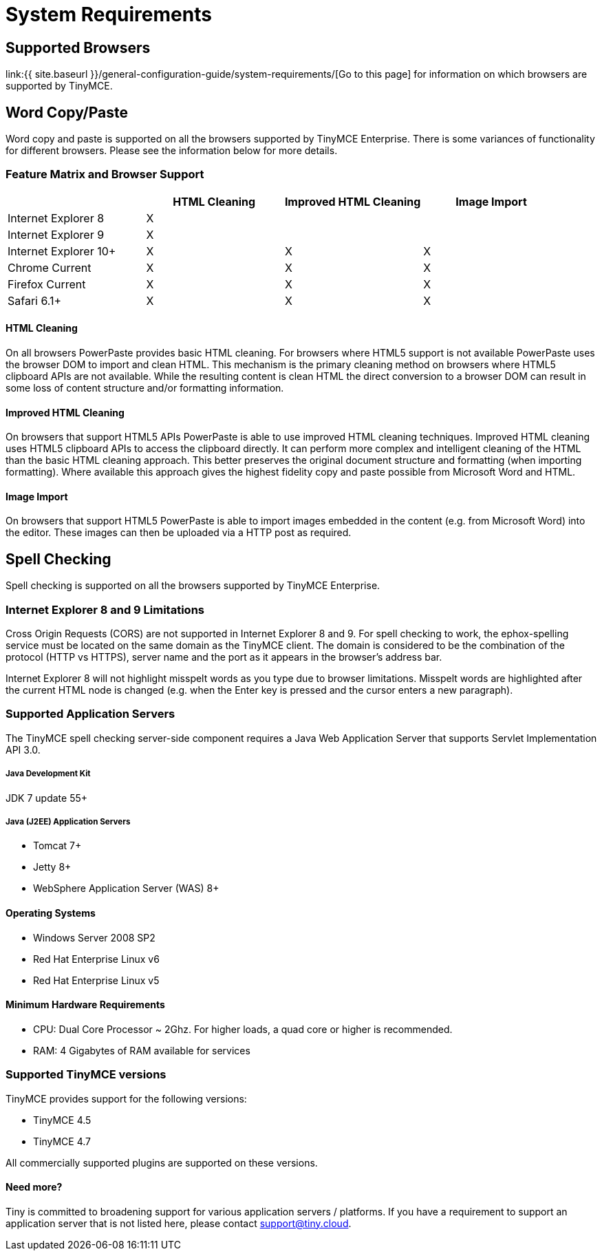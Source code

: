 = System Requirements
:description: Consolidated system requirements for TinyMCE Enterprise features.
:keywords: support supported browser browsers windows osx linux ie8 chrome firefox safari

== Supported Browsers

link:{{ site.baseurl }}/general-configuration-guide/system-requirements/[Go to this page] for information on which browsers are supported by TinyMCE.

== Word Copy/Paste

Word copy and paste is supported on all the browsers supported by TinyMCE Enterprise. There is some variances of functionality for different browsers. Please see the information below for more details.

=== Feature Matrix and Browser Support

[cols=",^,^,^"]
|===
|  | HTML Cleaning | Improved HTML Cleaning | Image Import

| Internet Explorer 8
| X
|
|

| Internet Explorer 9
| X
|
|

| Internet Explorer 10+
| X
| X
| X

| Chrome Current
| X
| X
| X

| Firefox Current
| X
| X
| X

| Safari 6.1+
| X
| X
| X
|===

==== HTML Cleaning

On all browsers PowerPaste provides basic HTML cleaning. For browsers where HTML5 support is not available PowerPaste uses the browser DOM to import and clean HTML. This mechanism is the primary cleaning method on browsers where HTML5 clipboard APIs are not available. While the resulting content is clean HTML the direct conversion to a browser DOM can result in some loss of content structure and/or formatting information.

==== Improved HTML Cleaning

On browsers that support HTML5 APIs PowerPaste is able to use improved HTML cleaning techniques.  Improved HTML cleaning uses HTML5 clipboard APIs to access the clipboard directly. It can perform more complex and intelligent cleaning of the HTML than the basic HTML cleaning approach.  This better preserves the original document structure and formatting (when importing formatting). Where available this approach gives the highest fidelity copy and paste possible from Microsoft Word and HTML.

==== Image Import

On browsers that support HTML5 PowerPaste is able to import images embedded in the content (e.g. from Microsoft Word) into the editor.  These images can then be uploaded via a HTTP post as required.

== Spell Checking

Spell checking is supported on all the browsers supported by TinyMCE Enterprise.

=== Internet Explorer 8 and 9 Limitations

Cross Origin Requests (CORS) are not supported in Internet Explorer 8 and 9. For spell checking to work, the ephox-spelling service must be located on the same domain as the TinyMCE client. The domain is considered to be the combination of the protocol (HTTP vs HTTPS), server name and the port as it appears in the browser's address bar.

Internet Explorer 8 will not highlight misspelt words as you type due to browser limitations. Misspelt words are highlighted after the current HTML node is changed (e.g. when the Enter key is pressed and the cursor enters a new paragraph).

=== Supported Application Servers

The TinyMCE spell checking server-side component requires a Java Web Application Server that supports Servlet Implementation API 3.0.

[discrete]
===== Java Development Kit

JDK 7 update 55+

[discrete]
===== Java (J2EE) Application Servers

* Tomcat 7+
* Jetty 8+
* WebSphere Application Server (WAS) 8+

==== Operating Systems

* Windows Server 2008 SP2
* Red Hat Enterprise Linux v6
* Red Hat Enterprise Linux v5

==== Minimum Hardware Requirements

* CPU:  Dual Core Processor ~ 2Ghz. For higher loads, a quad core or higher is recommended.
* RAM: 4 Gigabytes of RAM available for services

=== Supported TinyMCE versions

TinyMCE provides support for the following versions:

* TinyMCE 4.5
* TinyMCE 4.7

All commercially supported plugins are supported on these versions.

==== Need more?

Tiny is committed to broadening support for various application servers / platforms. If you have a requirement to support an application server that is not listed here, please contact support@tiny.cloud.
